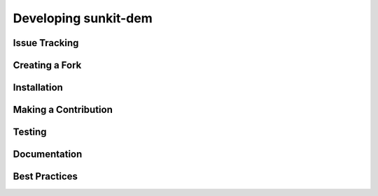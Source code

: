 .. _dev-guide:

Developing sunkit-dem
=====================

Issue Tracking
--------------------------------------

Creating a Fork
----------------------

Installation
------------

Making a Contribution
---------------------

Testing
-------

Documentation
-------------

Best Practices
--------------
